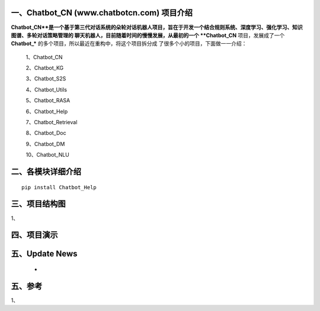 一、Chatbot_CN (www.chatbotcn.com) 项目介绍
==========================

**Chatbot_CN**是一个基于第三代对话系统的朵轮对话机器人项目，旨在于开发一个结合规则系统、深度学习、强化学习、知识图谱、多轮对话策略管理的
聊天机器人，目前随着时间的慢慢发展，从最初的一个 **Chatbot_CN** 项目，发展成了一个 **Chatbot_*** 的多个项目，所以最近在重构中，将这个项目拆分成
了很多个小的项目，下面做一一介绍：

    1、Chatbot_CN

    2、Chatbot_KG

    3、Chatbot_S2S

    4、Chatbot_Utils

    5、Chatbot_RASA

    6、Chatbot_Help

    7、Chatbot_Retrieval

    8、Chatbot_Doc

    9、Chatbot_DM

    10、Chatbot_NLU


二、各模块详细介绍
============

::

    pip install Chatbot_Help



三、项目结构图
======================

1、

四、项目演示
======================



五、Update News
======================

    *





五、参考
======================
1、
